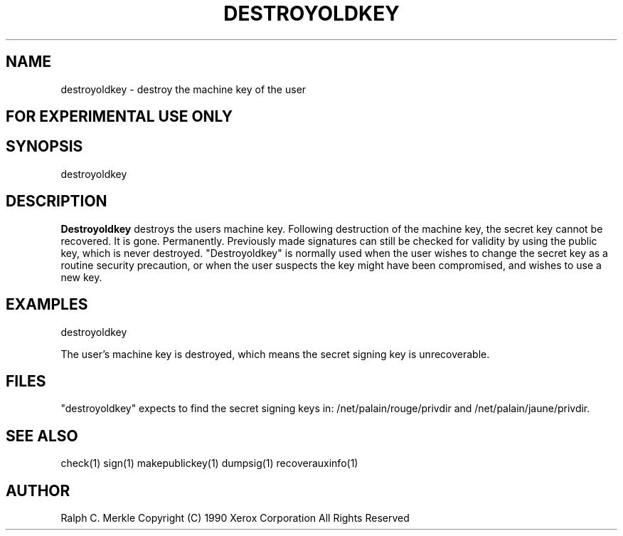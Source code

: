 .TH "DESTROYOLDKEY" 1 "May 8, 1990" "Hash Signatures"
.SH NAME
destroyoldkey - destroy the machine key of the user
.SH FOR EXPERIMENTAL USE ONLY

.SH SYNOPSIS
destroyoldkey
.SH DESCRIPTION
.B Destroyoldkey
destroys the users machine key.  Following destruction of the machine key, the secret key cannot be recovered.  It is gone.  Permanently.  Previously made signatures can still be checked for validity by using the public key, which is never destroyed.  "Destroyoldkey" is normally used when the user wishes to change the secret key as a routine security precaution, or when the user suspects the key might have been compromised, and wishes to use a new key.
.SH EXAMPLES
destroyoldkey
.PP
The user's machine key is destroyed, which means
the secret signing key is unrecoverable.
.SH FILES
"destroyoldkey" expects to find the secret signing keys in:
/net/palain/rouge/privdir and
/net/palain/jaune/privdir.
.SH "SEE ALSO"
check(1) sign(1) makepublickey(1) dumpsig(1) recoverauxinfo(1)
.SH AUTHOR
Ralph C. Merkle
Copyright (C) 1990 Xerox Corporation
All Rights Reserved
